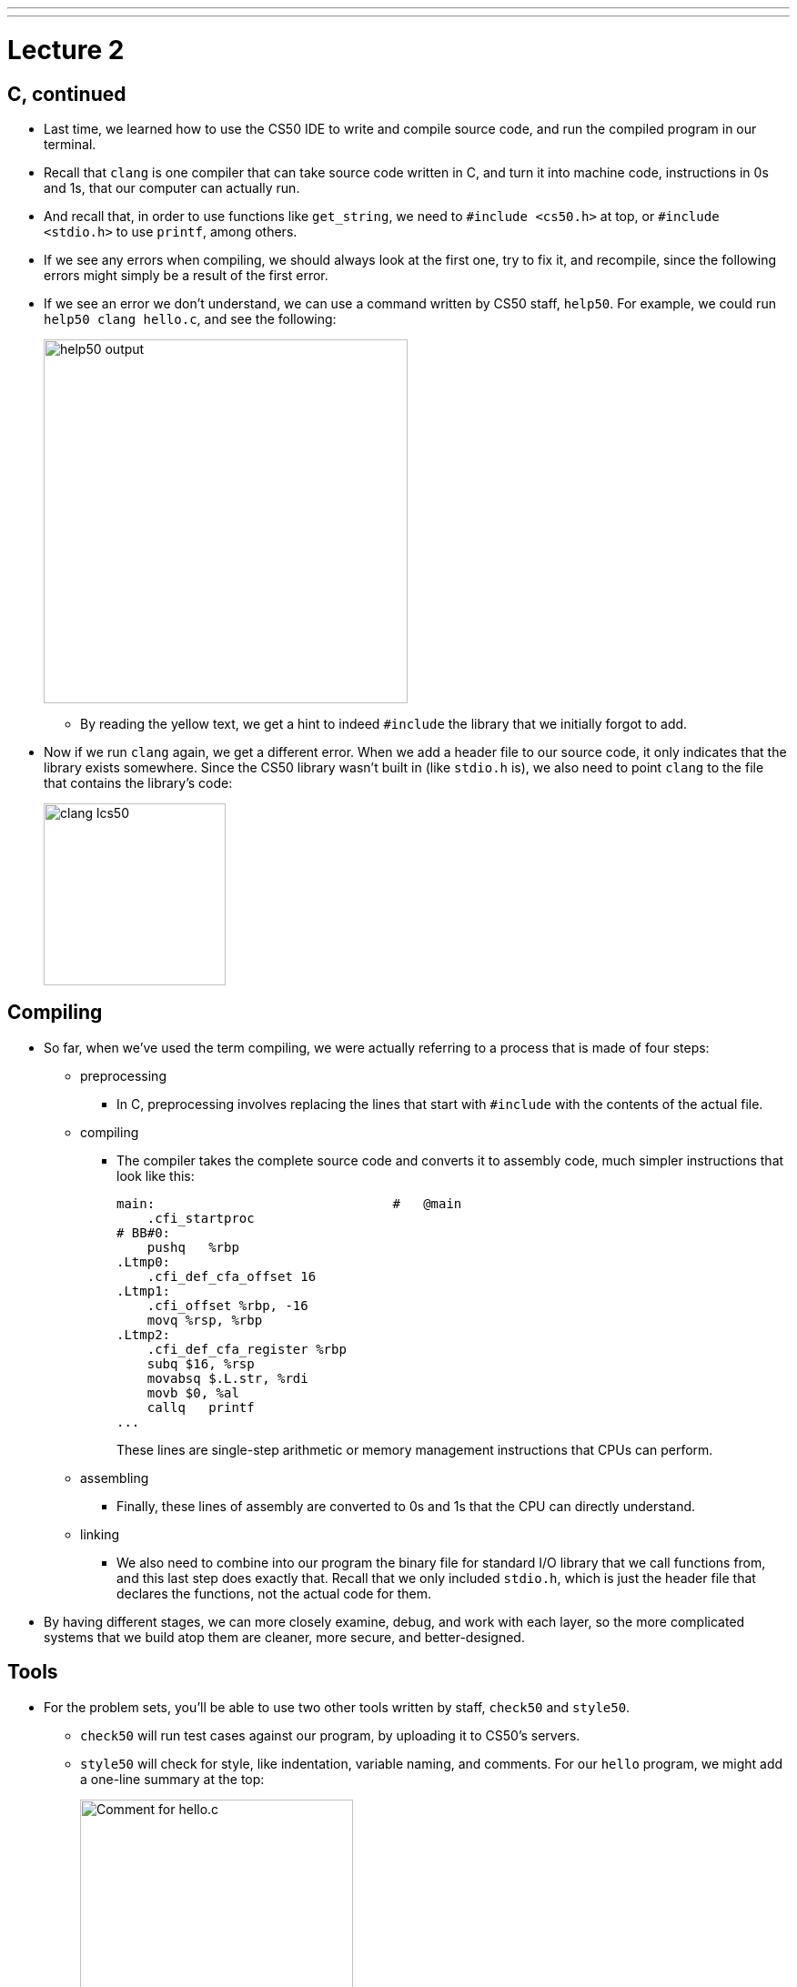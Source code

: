 ---
---
:author: Cheng Gong

= Lecture 2

[t=0m0s]
== C, continued

* Last time, we learned how to use the CS50 IDE to write and compile source code, and run the compiled program in our terminal.
* Recall that `clang` is one compiler that can take source code written in C, and turn it into machine code, instructions in 0s and 1s, that our computer can actually run.
* And recall that, in order to use functions like `get_string`, we need to `#include <cs50.h>` at top, or `#include <stdio.h>` to use `printf`, among others.
* If we see any errors when compiling, we should always look at the first one, try to fix it, and recompile, since the following errors might simply be a result of the first error.
* If we see an error we don't understand, we can use a command written by CS50 staff, `help50`. For example, we could run `help50 clang hello.c`, and see the following:
+
image::help50.png[alt="help50 output", width=400]
** By reading the yellow text, we get a hint to indeed `#include` the library that we initially forgot to add.
* Now if we run `clang` again, we get a different error. When we add a header file to our source code, it only indicates that the library exists somewhere. Since the CS50 library wasn't built in (like `stdio.h` is), we also need to point `clang` to the file that contains the library's code:
+
image::lcs50.png[alt="clang lcs50", width=200]

[t=0m0s]
== Compiling

* So far, when we've used the term compiling, we were actually referring to a process that is made of four steps:
** preprocessing
*** In C, preprocessing involves replacing the lines that start with `#include` with the contents of the actual file.
** compiling
*** The compiler takes the complete source code and converts it to assembly code, much simpler instructions that look like this:
+
[source, assembly]
----
main:                               #   @main
    .cfi_startproc
# BB#0:
    pushq   %rbp
.Ltmp0:
    .cfi_def_cfa_offset 16
.Ltmp1:
    .cfi_offset %rbp, -16
    movq %rsp, %rbp
.Ltmp2:
    .cfi_def_cfa_register %rbp
    subq $16, %rsp
    movabsq $.L.str, %rdi
    movb $0, %al
    callq   printf
...
----
These lines are single-step arithmetic or memory management instructions that CPUs can perform.
** assembling
*** Finally, these lines of assembly are converted to 0s and 1s that the CPU can directly understand.
** linking
*** We also need to combine into our program the binary file for standard I/O library that we call functions from, and this last step does exactly that. Recall that we only included `stdio.h`, which is just the header file that declares the functions, not the actual code for them.
* By having different stages, we can more closely examine, debug, and work with each layer, so the more complicated systems that we build atop them are cleaner, more secure, and better-designed.

[t=0m0s]
== Tools

* For the problem sets, you'll be able to use two other tools written by staff, `check50` and `style50`.
** `check50` will run test cases against our program, by uploading it to CS50's servers.
** `style50` will check for style, like indentation, variable naming, and comments. For our `hello` program, we might add a one-line summary at the top:
+
image::hello_comment.png[alt="Comment for hello.c", width=300]
If we forgot to indent or indented too much, `style50` will also indicate that with color: green for spacing it suggests adding, and red for spacing we should remove:
+
image::hello_style.png[alt="Style for hello.c", width=300]
Like with compiler errors, if we see a lot of output, we can try fixing one or a few things at once, and re-running to see our progress.
* As for design, we'll learn from practice, examples, and feedback from human TFs!

[t=0m0s]
== Printing

* Super Mario Bros. is a classic video game from the 1980s, where the main character Mario runs across the screen, jumping into bricks and enemies.
* We can quickly write a program, with what we already know, to print 4 question marks in our terminal:
+
image::mario0.png[alt="mario0", width=500]
** We can immediately improve this by adding `\n` to the end of the string of question marks: `"????\n"`.
* We can try using a `for` loop to improve our program:
+
image::mario1.png[alt="mario1", width=500]
** We start with `i = 0` and check whether `i < 4` by convention, which makes for 4 iterations of the loop.
** We also add the `\n` to the outside of the loop, since we want just one, when we're done printing our question marks.
* Finally, we can make a version of this program that takes input from the user, and uses that to print some number of question marks:
+
image::mario2.png[alt="mario2", width=500]
** If we typed in a negative number as input, it would be saved to `n` since it's a valid integer, but the `for` loop would check the condition and move on immediately, since `i` would not be less than `n`.
** And if we accidentally had a bug in our code or input that caused too many question marks to be printed, we can press Control + C on our keyboard to stop the program immediately.
* Now, if we wanted to print a vertical line of blocks, we can add `\n` to each line inside the `for` loop:
+
image::mario3.png[alt="mario3", width=400]
* We can also re-prompt the user for a number if the integer we get from them is negative, by using a do-while loop:
+
image::mario3_input.png[alt="mario3 with input", width=400]
** A do-while loop does something at least one time, then checks the condition, and repeats until the condition is no longer true.
* But when we compile this, we get lots of errors:
+
image::mario3_errors.png[alt="mario3 compiler errors", width=400]
** First, we notice that for each error, we are told the line number and character or column where the error is.
** Somehow, our error is that `n` is not used and used when it isn't declared yet.
** In Scratch, variables created somewhere can be used anywhere. But in C, and other languages, variables have a *scope*, or level of code where it can be used, based on where it is initialized. For C, we can generally think of `scope` as being limited to being within the closest set of curly braces.
** In this case, `n` only exists within the `do` part of the loop, since it is initialized inside. To fix this, we need to make the following change:
+
image::mario3_working.png[alt="mario3 working", width=400]
** We can initialize `n` outside the do-while loop with no value, and it will be accessible inside the loop since the loop is within the scope of the `main` function (the curly braces that surround the initialization of `n`).
* We could use a `while` loop if we initialize `n` to some negative value, but it's not clear where that value is from, and is considered bad design:
+
image::mario3_bad.png[alt="mario3 bad design", width=300]
* Now let's print a square of bricks:
+
image::mario4.png[alt="mario4", width=300]
** We can think of `printf` as being able to print to the terminal like a typewriter: it can print one character after another, and use a new line to move to the next line.
** Here we are nesting one `for` loop inside another, using `j` as our counter to avoid mixing up our counts.
** In the inner `for` loop, we print `#` the right number of times for each row, and follow that with a new line. The outer `for` loop will then repeat that for the right number of rows.
* We can use another tool, `eprintf`, to provide information to ourselves when our program is running:
+
image::eprintf.png[alt="eprintf", width=300]
* We should also use the debugger, by clicking on line numbers to the left of our code:
+
image::debugger.png[alt="debugger", width=500]
** The red dot is called a *breakpoint*, which pauses our program at that line.
** Then we can run `debug50 ./mario4`, and the panel on the right automatically opens.
** We see a section called "Local Variables", underneath which we see that our only variable so far, `n` is `0` at that point in our code.
** We can use the buttons on the top of that panel to control our program precisely. The triangle that looks like a play button will let the program resume normally until it reaches another breakpoint, if any. The next button, an arrow in the shape of a half-circle, will run the very next line of code, and pause the program again. The next button, the arrow pointing downwards, allows us to "step into" that line of code, and finally, the last arrow pointing up and to the right allows us to step back out of the next line of code.
* We take a quick break by looking at https://www.youtube.com/watch?v=RjJ44klc8zk[this video] of Super Mario Bros. recreated in augmented reality, with the Microsoft HoloLens headset.
